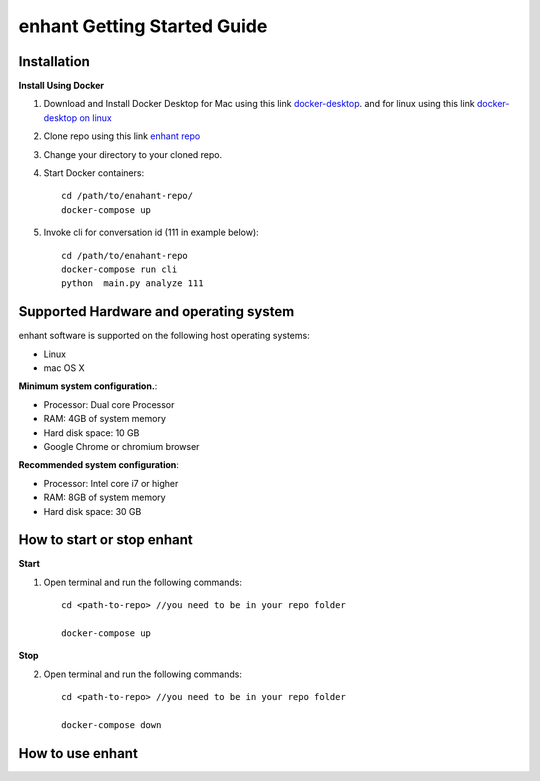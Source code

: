 .. _idea2life_getting_started:

###############################
enhant Getting Started Guide
###############################



Installation
==============

**Install Using Docker**

#. Download and Install Docker Desktop for Mac using this
   link `docker-desktop <https://www.docker.com/products/docker-desktop>`_.
   and for linux using this link
   `docker-desktop on linux <https://docs.docker.com/install/linux/docker-ce/ubuntu/>`_

#.  Clone repo using this link
    `enhant repo <https://github.com/keplerlab/enhant.git>`_

#.  Change your directory to your cloned repo.


#. Start Docker containers::

        cd /path/to/enahant-repo/
        docker-compose up


#. Invoke cli for conversation id (111 in example below)::


        cd /path/to/enahant-repo
        docker-compose run cli
        python  main.py analyze 111 




Supported Hardware and operating system
========================================

enhant software is supported on the following host operating systems:

* Linux
* mac OS X


**Minimum system configuration.**:

* Processor: Dual core Processor
* RAM: 4GB of system memory
* Hard disk space: 10 GB
* Google Chrome or chromium browser

**Recommended system configuration**:

* Processor: Intel core i7 or higher
* RAM: 8GB of system memory
* Hard disk space: 30 GB



How to start or stop enhant
==============================

**Start**

1. Open terminal and run the following commands::

        cd <path-to-repo> //you need to be in your repo folder

        docker-compose up


**Stop**

2. Open terminal and run the following commands::

        cd <path-to-repo> //you need to be in your repo folder

        docker-compose down




How to use enhant
====================